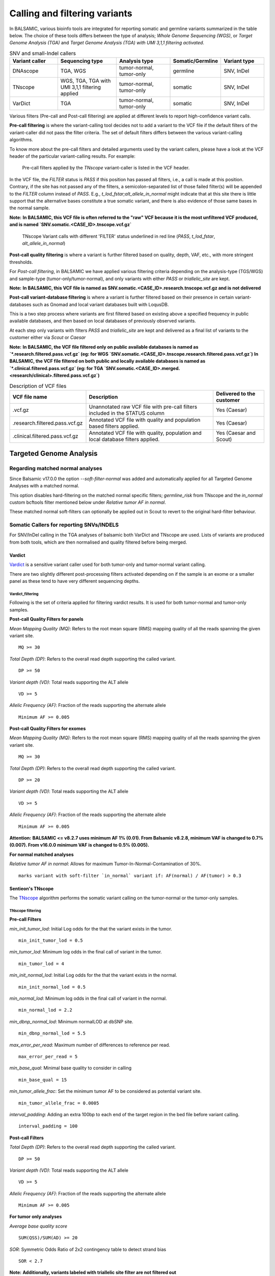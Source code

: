***********************************
Calling and filtering variants
***********************************

In BALSAMIC, various bioinfo tools are integrated for reporting somatic and germline variants summarized in the table below. The choice of these tools differs between the type of analysis; `Whole Genome Sequencing (WGS)`, or `Target Genome Analysis (TGA)` and `Target Genome Analysis (TGA) with UMI 3,1,1 filtering activated`.


.. list-table:: SNV and small-Indel callers
   :widths: 22 27 25 20 20
   :header-rows: 1

   * - Variant caller
     - Sequencing type
     - Analysis type
     - Somatic/Germline
     - Variant type
   * - DNAscope
     - TGA, WGS
     - tumor-normal, tumor-only
     - germline
     - SNV, InDel
   * - TNscope
     - WGS, TGA, TGA with UMI 3,1,1 filtering applied
     - tumor-normal, tumor-only
     - somatic
     - SNV, InDel
   * - VarDict
     - TGA
     - tumor-normal, tumor-only
     - somatic
     - SNV, InDel


Various filters (Pre-call and Post-call filtering) are applied at different levels to report high-confidence variant calls.

**Pre-call filtering** is where the variant-calling tool decides not to add a variant to the VCF file if the default filters of the variant-caller did not pass the filter criteria. The set of default filters differs between the various variant-calling algorithms.

To know more about the pre-call filters and detailed arguments used by the variant callers, please have a look at the VCF header of the particular variant-calling results.
For example:

..  figure:: images/vcf_filters.png
    :width: 500px

    Pre-call filters applied by the `TNscope` variant-caller is listed in the VCF header.


In the VCF file, the `FILTER` status is `PASS` if this position has passed all filters, i.e., a call is made at this position. Contrary,
if the site has not passed any of the filters, a semicolon-separated list of those failed filter(s) will be appended to the `FILTER` column instead of `PASS`. E.g., `t_lod_fstar;alt_allele_in_normal` might
indicate that at this site there is little support that the alternative bases constitute a true somatic variant, and there is also evidence of those same bases in the normal sample.


**Note:**
**In BALSAMIC, this VCF file is often referred to the "raw" VCF because it is the most unfiltered VCF produced, and is named `SNV.somatic.<CASE_ID>.tnscope.vcf.gz`**

..  figure:: images/filter_status.png
    :width: 500px

    TNscope Variant calls with different 'FILTER' status underlined in red line (`PASS`, `t_lod_fstar`, `alt_allele_in_normal`)


**Post-call quality filtering** is where a variant is further filtered based on quality, depth, VAF, etc., with more stringent thresholds.


For `Post-call filtering`, in BALSAMIC we have applied various filtering criteria depending on the analysis-type (TGS/WGS) and sample-type (tumor-only/tumor-normal), and only variants with either `PASS` or `triallelic_site` are kept.

**Note:**
**In BALSAMIC, this VCF file is named as SNV.somatic.<CASE_ID>.research.tnscope.vcf.gz and is not delivered**

**Post-call variant-database filtering** is where a variant is further filtered based on their presence in certain variant-databases such as Gnomad and local variant databases built with LoqusDB.

This is a two step process where variants are first filtered based on existing above a specified frequency in public available databases, and then based on local databases of previously observed variants.

At each step only variants with filters `PASS` and `triallelic_site` are kept and delivered as a final list of variants to the customer either via `Scout` or `Caesar`

**Note:**
**In BALSAMIC, the VCF file filtered only on public available databases is named as `*.research.filtered.pass.vcf.gz` (eg: for WGS `SNV.somatic.<CASE_ID>.tnscope.research.filtered.pass.vcf.gz`)**
**In BALSAMIC, the VCF file filtered on both public and locally available databases is named as `*.clinical.filtered.pass.vcf.gz` (eg: for TGA `SNV.somatic.<CASE_ID>.merged.<research/clinical>.filtered.pass.vcf.gz`)**

.. list-table:: Description of VCF files
   :widths: 30 50 20
   :header-rows: 1

   * - VCF file name
     - Description
     - Delivered to the customer
   * - .vcf.gz 
     - Unannotated raw VCF file with pre-call filters included in the STATUS column
     - Yes (Caesar)
   * - .research.filtered.pass.vcf.gz
     - Annotated VCF file with quality and population based filters applied.
     - Yes (Caesar)
   * - .clinical.filtered.pass.vcf.gz
     - Annotated VCF file with quality, population and local database filters applied.
     - Yes (Caesar and Scout)


**Targeted Genome Analysis**
#############################

Regarding matched normal analyses
******************************************

Since Balsamic v17.0.0 the option `--soft-filter-normal` was added and automatically applied for all Targeted Genome Analyses with a matched normal.

This option disables hard-filtering on the matched normal specific filters; `germline_risk` from TNscope and the `in_normal` custom bcftools filter mentioned below under *Relative tumor AF in normal*.

These matched normal soft-filters can optionally be applied out in Scout to revert to the original hard-filter behaviour.


Somatic Callers for reporting SNVs/INDELS
******************************************


For SNV/InDel calling in the TGA analyses of balsamic both VarDict and TNscope are used. Lists of variants are produced from both tools, which are then normalised and quality filtered before being merged.


**Vardict**
===========

`Vardict <https://github.com/AstraZeneca-NGS/VarDict>`_ is a sensitive variant caller used for both tumor-only and tumor-normal variant calling.

There are two slightly different post-processing filters activated depending on if the sample is an exome or a smaller panel as these tend to have very different sequencing depths.

**Vardict_filtering**
^^^^^^^^^^^^^^^^^^^^^^

Following is the set of criteria applied for filtering vardict results. It is used for both tumor-normal and tumor-only samples.

**Post-call Quality Filters for panels**

*Mean Mapping Quality (MQ)*: Refers to the root mean square (RMS) mapping quality of all the reads spanning the given variant site.

::

    MQ >= 30

*Total Depth (DP)*: Refers to the overall read depth supporting the called variant.

::

    DP >= 50

*Variant depth (VD)*: Total reads supporting the ALT allele

::

    VD >= 5

*Allelic Frequency (AF)*: Fraction of the reads supporting the alternate allele

::

    Minimum AF >= 0.005

**Post-call Quality Filters for exomes**


*Mean Mapping Quality (MQ)*: Refers to the root mean square (RMS) mapping quality of all the reads spanning the given variant site.

::

    MQ >= 30

*Total Depth (DP)*: Refers to the overall read depth supporting the called variant.

::

    DP >= 20

*Variant depth (VD)*: Total reads supporting the ALT allele

::

    VD >= 5

*Allelic Frequency (AF)*: Fraction of the reads supporting the alternate allele

::

    Minimum AF >= 0.005


**Attention:**
**BALSAMIC <= v8.2.7 uses minimum AF 1% (0.01). From Balsamic v8.2.8, minimum VAF is changed to 0.7% (0.007). From v16.0.0 minimum VAF is changed to 0.5% (0.005).**

**For normal matched analyses**

*Relative tumor AF in normal*: Allows for maximum Tumor-In-Normal-Contamination of 30%.

::

    marks variant with soft-filter `in_normal` variant if: AF(normal) / AF(tumor) > 0.3



**Sentieon's TNscope**
=======================

The `TNscope <https://www.biorxiv.org/content/10.1101/250647v1.abstract>`_ algorithm performs the somatic variant calling on the tumor-normal or the tumor-only samples.

**TNscope filtering**
^^^^^^^^^^^^^^^^^^^^^^

**Pre-call Filters**

*min_init_tumor_lod*: Initial Log odds for the that the variant exists in the tumor.

::

    min_init_tumor_lod = 0.5


*min_tumor_lod*: Minimum log odds in the final call of variant in the tumor.

::

    min_tumor_lod = 4


*min_init_normal_lod*: Initial Log odds for the that the variant exists in the normal.

::

    min_init_normal_lod = 0.5


*min_normal_lod*: Minimum log odds in the final call of variant in the normal.

::

    min_normal_lod = 2.2

*min_dbnp_normal_lod*: Minimum normalLOD at dbSNP site.

::

    min_dbnp_normal_lod = 5.5

*max_error_per_read*: Maximum number of differences to reference per read.

::

    max_error_per_read = 5

*min_base_qual*: Minimal base quality to consider in calling

::

    min_base_qual = 15

*min_tumor_allele_frac*: Set the minimum tumor AF to be considered as potential variant site.

::

    min_tumor_allele_frac = 0.0005

*interval_padding*:  Adding an extra 100bp to each end of the target region in the bed file before variant calling.

::

    interval_padding = 100

**Post-call Filters**

*Total Depth (DP)*: Refers to the overall read depth supporting the called variant.

::

    DP >= 50

*Variant depth (VD)*: Total reads supporting the ALT allele

::

    VD >= 5

*Allelic Frequency (AF)*: Fraction of the reads supporting the alternate allele

::

    Minimum AF >= 0.005


**For tumor only analyses**

*Average base quality score*

::

    SUM(QSS)/SUM(AD) >= 20

*SOR*: Symmetric Odds Ratio of 2x2 contingency table to detect strand bias

::

    SOR < 2.7

**Note:**
**Additionally, variants labeled with triallelic site filter are not filtered out**

**For normal matched analyses**

*alt_allele_in_normal*: Default filter set by TNscope was considered too stringent in filtering tumor in normal and is removed.

::

    bcftools annotate -x FILTER/alt_allele_in_normal


*Relative tumor AF in normal*: Allows for maximum Tumor-In-Normal-Contamination of 30%.

::

    marks variant with soft-filter `in_normal` variant if: AF(normal) / AF(tumor) > 0.3


**Post-processing of TNscope variants**

After quality-filtering TNscope variants and before merging with VarDict variants the phased SNVs and InDels from TNscope are merged together to MNVs using a slightly modified script from `Sentieon-scripts <https://github.com/Sentieon/sentieon-scripts/blob/master/merge_mnp/merge_mnp.py>`_ which can be found in ``BALSAMIC/assets/scripts/merge_mnp.py``

This was done to avoid multiple representations of the same variant as VarDict already outputs these types of variants as MNVs, and because VEP isn't coded to handle phased SNVs in the interpretation of protein effect.

In the merging of phased SNVs to MNV we need to handle how to consolidate information from multiple variants into a single metric, and importantly also for the FILTER column.

An example is a MNV created by merging a phased germline SNV with a somatic SNV. This has been solved as follows:

- `MNV_CONFLICTING_FILTERS`: Is a filter given to MNVs with constituent variants with different filters (such as `in_normal` and `PASS`)

.. note::

    However, as we may have multiple filters which means similar things, such as germline_risk and in_normal, MNVs constituted by variants with only these filters set aren't exactly "conflicting".

Therefore the logic for setting `MNV_CONFLICTING_FILTERS` has been made a bit more complex, and in summary there are 3 possible outcomes for filters when merging SNVs/InDels into MNVs:

1. Single filter such as PASS, when all constituting variants all have the same filter and no other.
2. Multiple filters, such as in_normal,germline_risk, when all constituting variants have at least 1 of the matched normal filters.
3. `MNV_CONFLICTING_FILTERS` when the merged variants have conflicting filters, and they don't all contain matched normal filters.

.. note::

    In addition to this a few more fields are added to the INFO field of the created MNVs containing comma-separated lists of AD, AF, and FILTER from its constituting variants.


**Post-call Observation database Filters**


*GNOMADAF_POPMAX*: Maximum Allele Frequency across populations

::

    GNOMADAF_popmax <= 0.005  (or) GNOMADAF_popmax == "."

*SWEGENAF*: SweGen Allele Frequency

::

    SWEGENAF <= 0.01  (or) SWEGENAF == "."

*Frq*: Frequency of observation of the variants from normal `Clinical` samples

::

    Frq <= 0.01  (or) Frq == "."

*ArtefactFrq*: Frequency of observation of the variants from normal WGS samples merged to ~1200X coverage

::

    ArtefactFrq <= 0.1  (or) ArtefactFrq == "."

This above corresponds to at least 4 observations in a database of 29 cases of merged WGS samples.

**Target Genome Analysis with UMI's into account**
**************************************************

**Sentieon's TNscope**
=======================
`UMI workflow <https://balsamic.readthedocs.io/en/latest/FAQs.html>`_ performs the variant calling of SNVs/INDELS using the `TNscope` algorithm from UMI consensus-called reads.
The following filter applies for both tumor-normal and tumor-only samples.

**Pre-call Filters**

*minreads*: Filtering of consensus called reads based on the minimum reads supporting each UMI tag group

::

    minreads = 3,1,1

It means that at least `3` read-pairs need to support the UMI-group (based on the UMI-tag and the aligned genomic positions), and with at least 1 read-pair from each strand (F1R2 and F2R1).
**NOTE:** This filtering is performed on the bamfile before variant calling.


*min_init_tumor_lod*: Initial Log odds for the that the variant exists in the tumor.

::

    min_init_tumor_lod = 0.5


*min_tumor_lod*: Minimum log odds in the final call of variant in the tumor.

::

    min_tumor_lod = 4


*min_init_normal_lod*: Initial Log odds for the that the variant exists in the normal.

::

    min_init_normal_lod = 0.5


*min_normal_lod*: Minimum log odds in the final call of variant in the normal.

::

    min_normal_lod = 2.2

*min_dbnp_normal_lod*: Minimum normalLOD at dbSNP site.

::

    min_dbnp_normal_lod = 5.5

*max_error_per_read*: Maximum number of differences to reference per read.

::

    max_error_per_read = 5

*min_base_qual*: Minimal base quality to consider in calling

::
    min_base_qual = 15

*min_tumor_allele_frac*: Set the minimum tumor AF to be considered as potential variant site.

::

    min_tumor_allele_frac = 0.0005

*interval_padding*:  Adding an extra 100bp to each end of the target region in the bed file before variant calling.

::

    interval_padding = 100


**Post-call Quality Filters**

*alt_allele_in_normal*: Default filter set by TNscope was considered too stringent in filtering tumor in normal and is removed.

::

    bcftools annotate -x FILTER/alt_allele_in_normal

*Relative tumor AF in normal*: Allows for maximum Tumor-In-Normal-Contamination of 30%.

::

    excludes variant if: AF(normal) / AF(tumor) > 0.3

**Post-call Observation database Filters**

*GNOMADAF_POPMAX*: Maximum Allele Frequency across populations

::

    GNOMADAF_popmax <= 0.02 (or) GNOMADAF_popmax == "."

*SWEGENAF*: SweGen Allele Frequency

::

    SWEGENAF <= 0.01  (or) SWEGENAF == "."

*Frq*: Frequency of observation of the variants from normal `Clinical` samples

::

    Frq <= 0.01  (or) Frq == "."

The variants scored as `PASS` or `triallelic_sites` are included in the final vcf file (`SNV.somatic.<CASE_ID>.tnscope.<research/clinical>.filtered.pass.vcf.gz`).

**Whole Genome Sequencing (WGS)**
**********************************

**Sentieon's TNscope**
=======================

BALSAMIC utilizes the `TNscope` algorithm for calling somatic SNVs and INDELS in WGS samples.
The `TNscope <https://www.biorxiv.org/content/10.1101/250647v1.abstract>`_ algorithm performs the somatic variant calling on the tumor-normal or the tumor-only samples.

**TNscope filtering (Tumor_normal)**
^^^^^^^^^^^^^^^^^^^^^^^^^^^^^^^^^^^^^

**Pre-call Filters**

*Apply TNscope trained MachineLearning Model*: Sets MLrejected on variants with ML_PROB below 0.32.

::
    ML model: SentieonTNscopeModel_GiAB_HighAF_LowFP-201711.05.model is applied

*min_init_tumor_lod*: Initial Log odds for the that the variant exists in the tumor.

::

    min_init_tumor_lod = 1


*min_tumor_lod*: Minimum log odds in the final call of variant in the tumor.

::

    min_tumor_lod = 8


*min_init_normal_lod*: Initial Log odds for the that the variant exists in the normal.

::

    min_init_normal_lod = 0.5


*min_normal_lod*: Minimum log odds in the final call of variant in the normal.

::

    min_normal_lod = 1

**Post-call Quality Filters**

*Total Depth (DP)*: Refers to the overall read depth from all target samples supporting the variant call

::

    DP(tumor) >= 10 (or) DP(normal) >= 10

*Allelic Depth (AD)*: Total reads supporting the ALT allele in the tumor sample

::

    AD(tumor) >= 3

*SOR*: Symmetric Odds Ratio of 2x2 contingency table to detect strand bias

::

    SOR < 4

*Allelic Frequency (AF)*: Fraction of the reads supporting the alternate allele

::

    Minimum AF(tumor) >= 0.05

*alt_allele_in_normal*: Default filter set by TNscope was considered too stringent in filtering tumor in normal and is removed.

::

    bcftools annotate -x FILTER/alt_allele_in_normal


*Relative tumor AF in normal*: Allows for maximum Tumor-In-Normal-Contamination of 30%.

::

    excludes variant if: AF(normal) / AF(tumor) > 0.3

**Post-call Observation database Filters**

*GNOMADAF_POPMAX*: Maximum Allele Frequency across populations

::

    GNOMADAF_popmax <= 0.001 (or) GNOMADAF_popmax == "."

::

    SWEGENAF <= 0.01  (or) SWEGENAF == "."

*Frq*: Frequency of observation of the variants from normal `Clinical` samples

::

    Frq <= 0.01  (or) Frq == "."

The variants scored as `PASS` or `triallelic_sites` are included in the final vcf file (`SNV.somatic.<CASE_ID>.tnscope.<research/clinical>.filtered.pass.vcf.gz`).

**TNscope filtering (tumor_only)**
^^^^^^^^^^^^^^^^^^^^^^^^^^^^^^^^^^^

**Pre-call Filters**

*min_init_tumor_lod*: Initial Log odds for the that the variant exists in the tumor.

::

    min_init_tumor_lod = 1


*min_tumor_lod*: Minimum log odds in the final call of variant in the tumor.

::

    min_tumor_lod = 8

The somatic variants in TNscope raw VCF file (`SNV.somatic.<CASE_ID>.tnscope.all.vcf.gz`) are filtered out for the genomic regions that are not reliable (eg: centromeric regions, non-chromosome contigs) to enhance the computation time. This WGS interval region file is collected from gatk_bundles `<gs://gatk-legacy-bundles/b37/wgs_calling_regions.v1.interval_list>`_.

**Post-call Quality Filters**


*Total Depth (DP)*: Refers to the overall read depth supporting the variant call

::

    DP(tumor) >= 10

*Allelic Depth (AD)*: Total reads supporting the ALT allele in the tumor sample

::

    AD(tumor) > 3

*Allelic Frequency (AF)*: Fraction of the reads supporting the alternate allele

::

    Minimum AF(tumor) > 0.05

::

    SUM(QSS)/SUM(AD) >= 20

*Read Counts*: Count of reads in a given (F1R2, F2R1) pair orientation supporting the alternate allele and reference alleles

::

    ALT_F1R2 > 0, ALT_F2R1 > 0
    REF_F1R2 > 0, REF_F2R1 > 0

*SOR*: Symmetric Odds Ratio of 2x2 contingency table to detect strand bias

::

    SOR < 3

**Post-call Observation database Filters**

*GNOMADAF_POPMAX*: Maximum Allele Frequency across populations

::

    GNOMADAF_popmax <= 0.001 (or) GNOMADAF_popmax == "."


*Normalized base quality scores*:  The sum of base quality scores for each allele (QSS) is divided by the allelic depth of alt and ref alleles (AD)

::

    SWEGENAF <= 0.01  (or) SWEGENAF == "."

*Frq*: Frequency of observation of the variants from normal `Clinical` samples

::

    Frq <= 0.01  (or) Frq == "."

The variants scored as `PASS` or `triallelic_sites` are included in the final vcf file (`SNV.somatic.<CASE_ID>.tnscope.<research/clinical>.filtered.pass.vcf.gz`).

**Attention:**
**BALSAMIC <= v8.2.10 uses GNOMAD_popmax <= 0.005. From Balsamic v9.0.0, this settings is changed to 0.02, to reduce the stringency.**
**BALSAMIC >= v11.0.0 removes unmapped reads from the bam and cram files for all the workflows.**
**BALSAMIC >= v13.0.0 keeps unmapped reads in bam and cram files for all the workflows.**
**BALSAMIC >= v16.0.0 uses UMIs for duplicate removal bam in standard TGA workflows.**

